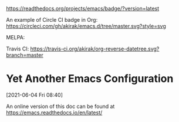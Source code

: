 
[[https://readthedocs.org/projects/emacs/badge/?version=latest][https://readthedocs.org/projects/emacs/badge/?version=latest]]

An example of Circle CI badge in Org: [[https://circleci.com/gh/akirak/emacs.d/tree/master][https://circleci.com/gh/akirak/emacs.d/tree/master.svg?style=svg]]

MELPA: [[https://melpa.org/#/org-reverse-datetree][https://melpa.org/packages/org-reverse-datetree-badge.svg]]

Travis CI:
[[https://travis-ci.org/akirak/org-reverse-datetree][https://travis-ci.org/akirak/org-reverse-datetree.svg?branch=master]]


* Yet Another Emacs Configuration
  [2021-06-04 Fri 08:40]
  
  An online version of this doc can be found at https://emacs.readthedocs.io/en/latest/
